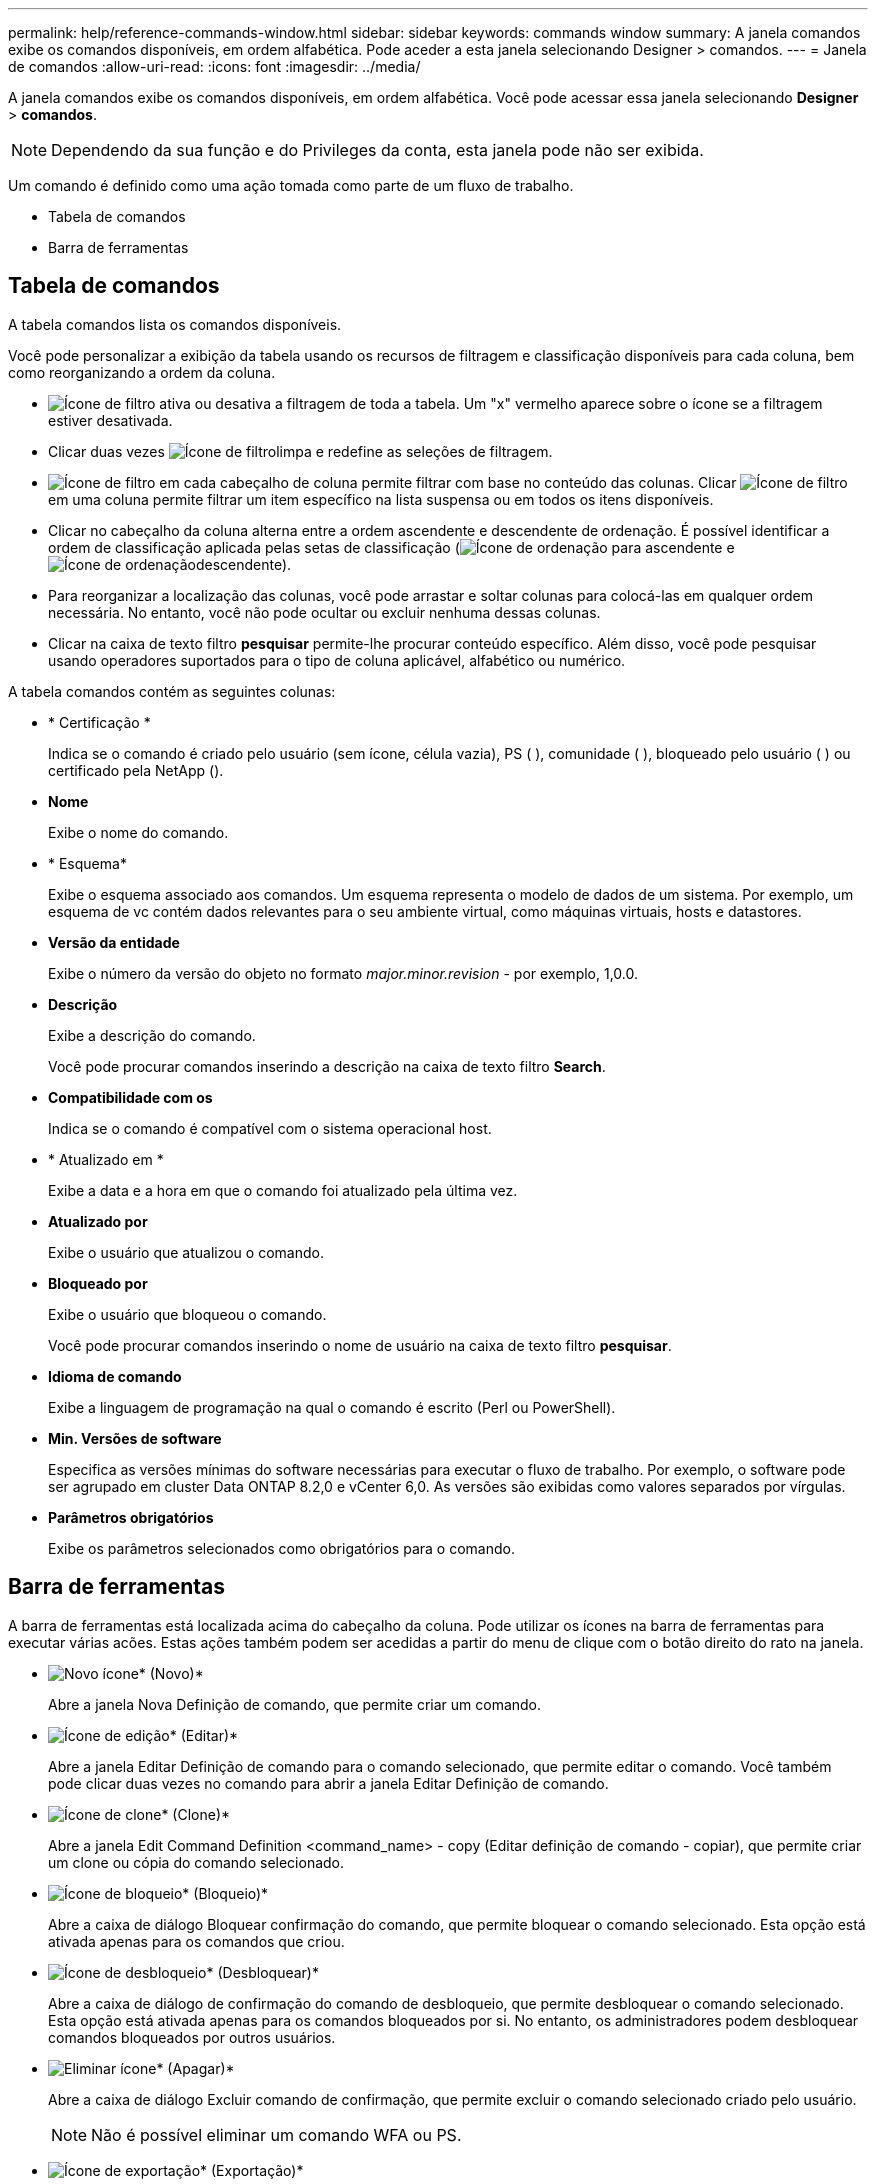 ---
permalink: help/reference-commands-window.html 
sidebar: sidebar 
keywords: commands window 
summary: A janela comandos exibe os comandos disponíveis, em ordem alfabética. Pode aceder a esta janela selecionando Designer > comandos. 
---
= Janela de comandos
:allow-uri-read: 
:icons: font
:imagesdir: ../media/


[role="lead"]
A janela comandos exibe os comandos disponíveis, em ordem alfabética. Você pode acessar essa janela selecionando *Designer* > *comandos*.


NOTE: Dependendo da sua função e do Privileges da conta, esta janela pode não ser exibida.

Um comando é definido como uma ação tomada como parte de um fluxo de trabalho.

* Tabela de comandos
* Barra de ferramentas




== Tabela de comandos

A tabela comandos lista os comandos disponíveis.

Você pode personalizar a exibição da tabela usando os recursos de filtragem e classificação disponíveis para cada coluna, bem como reorganizando a ordem da coluna.

* image:../media/filter_icon_wfa.gif["Ícone de filtro"] ativa ou desativa a filtragem de toda a tabela. Um "x" vermelho aparece sobre o ícone se a filtragem estiver desativada.
* Clicar duas vezes image:../media/filter_icon_wfa.gif["Ícone de filtro"]limpa e redefine as seleções de filtragem.
* image:../media/wfa_filter_icon.gif["Ícone de filtro"] em cada cabeçalho de coluna permite filtrar com base no conteúdo das colunas. Clicar image:../media/wfa_filter_icon.gif["Ícone de filtro"] em uma coluna permite filtrar um item específico na lista suspensa ou em todos os itens disponíveis.
* Clicar no cabeçalho da coluna alterna entre a ordem ascendente e descendente de ordenação. É possível identificar a ordem de classificação aplicada pelas setas de classificação (image:../media/wfa_sortarrow_up_icon.gif["Ícone de ordenação"] para ascendente e image:../media/wfa_sortarrow_down_icon.gif["Ícone de ordenação"]descendente).
* Para reorganizar a localização das colunas, você pode arrastar e soltar colunas para colocá-las em qualquer ordem necessária. No entanto, você não pode ocultar ou excluir nenhuma dessas colunas.
* Clicar na caixa de texto filtro *pesquisar* permite-lhe procurar conteúdo específico. Além disso, você pode pesquisar usando operadores suportados para o tipo de coluna aplicável, alfabético ou numérico.


A tabela comandos contém as seguintes colunas:

* * Certificação *
+
Indica se o comando é criado pelo usuário (sem ícone, célula vazia), PS (image:../media/ps_certified_icon_wfa.gif[""] ), comunidade (image:../media/community_certification.gif[""] ), bloqueado pelo usuário ( )image:../media/lock_icon_wfa.gif[""] ou certificado pela NetApp (image:../media/netapp_certified.gif[""]).

* *Nome*
+
Exibe o nome do comando.

* * Esquema*
+
Exibe o esquema associado aos comandos. Um esquema representa o modelo de dados de um sistema. Por exemplo, um esquema de vc contém dados relevantes para o seu ambiente virtual, como máquinas virtuais, hosts e datastores.

* *Versão da entidade*
+
Exibe o número da versão do objeto no formato _major.minor.revision_ - por exemplo, 1,0.0.

* *Descrição*
+
Exibe a descrição do comando.

+
Você pode procurar comandos inserindo a descrição na caixa de texto filtro *Search*.

* *Compatibilidade com os*
+
Indica se o comando é compatível com o sistema operacional host.

* * Atualizado em *
+
Exibe a data e a hora em que o comando foi atualizado pela última vez.

* *Atualizado por*
+
Exibe o usuário que atualizou o comando.

* *Bloqueado por*
+
Exibe o usuário que bloqueou o comando.

+
Você pode procurar comandos inserindo o nome de usuário na caixa de texto filtro *pesquisar*.

* *Idioma de comando*
+
Exibe a linguagem de programação na qual o comando é escrito (Perl ou PowerShell).

* *Min. Versões de software*
+
Especifica as versões mínimas do software necessárias para executar o fluxo de trabalho. Por exemplo, o software pode ser agrupado em cluster Data ONTAP 8.2,0 e vCenter 6,0. As versões são exibidas como valores separados por vírgulas.

* *Parâmetros obrigatórios*
+
Exibe os parâmetros selecionados como obrigatórios para o comando.





== Barra de ferramentas

A barra de ferramentas está localizada acima do cabeçalho da coluna. Pode utilizar os ícones na barra de ferramentas para executar várias acões. Estas ações também podem ser acedidas a partir do menu de clique com o botão direito do rato na janela.

* image:../media/new_wfa_icon.gif["Novo ícone"]* (Novo)*
+
Abre a janela Nova Definição de comando, que permite criar um comando.

* image:../media/edit_wfa_icon.gif["Ícone de edição"]* (Editar)*
+
Abre a janela Editar Definição de comando para o comando selecionado, que permite editar o comando. Você também pode clicar duas vezes no comando para abrir a janela Editar Definição de comando.

* image:../media/clone_wfa_icon.gif["Ícone de clone"]* (Clone)*
+
Abre a janela Edit Command Definition <command_name> - copy (Editar definição de comando - copiar), que permite criar um clone ou cópia do comando selecionado.

* image:../media/lock_wfa_icon.gif["Ícone de bloqueio"]* (Bloqueio)*
+
Abre a caixa de diálogo Bloquear confirmação do comando, que permite bloquear o comando selecionado. Esta opção está ativada apenas para os comandos que criou.

* image:../media/unlock_wfa_icon.gif["Ícone de desbloqueio"]* (Desbloquear)*
+
Abre a caixa de diálogo de confirmação do comando de desbloqueio, que permite desbloquear o comando selecionado. Esta opção está ativada apenas para os comandos bloqueados por si. No entanto, os administradores podem desbloquear comandos bloqueados por outros usuários.

* image:../media/delete_wfa_icon.gif["Eliminar ícone"]* (Apagar)*
+
Abre a caixa de diálogo Excluir comando de confirmação, que permite excluir o comando selecionado criado pelo usuário.

+

NOTE: Não é possível eliminar um comando WFA ou PS.

* image:../media/export_wfa_icon.gif["Ícone de exportação"]* (Exportação)*
+
Permite exportar o comando selecionado criado pelo usuário.

+

NOTE: Não é possível exportar um comando WFA ou PS.

* image:../media/test_wfa_icon.gif["ícone de teste"]* (Teste)*
+
Abre a caixa de diálogo Testing Command <CommandName> in <ScriptLanguage>, que permite testar o comando selecionado.

* image:../media/add_to_pack.png["adicionar ao ícone de embalagem"]* (Add to Pack)*
+
Abre a caixa de diálogo comando Adicionar ao Pacote, que permite adicionar o comando e suas entidades confiáveis a um pacote, que é editável.

+

NOTE: O recurso Adicionar ao pacote é ativado somente para comandos para os quais a certificação está definida como nenhum.

* image:../media/remove_from_pack.png["remover do ícone do pacote"]* (Remover do pacote)*
+
Abre a caixa de diálogo Remover do comando Pack para o comando selecionado, que permite excluir ou remover o comando do pacote.

+

NOTE: O recurso Remover do pacote é ativado somente para comandos para os quais a certificação está definida como nenhum.


